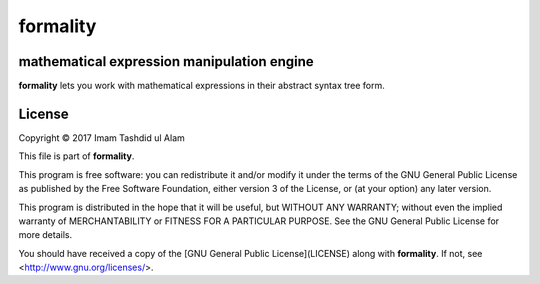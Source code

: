 formality
=========

mathematical expression manipulation engine
-------------------------------------------

.. image:: https://img.shields.io/pypi/v/formality.svg
    :target: https://pypi.python.org/pypi/formality
    :alt: Latest PyPI version

.. image:: https://travis-ci.org/uchchwhash/formality.png
   :target: https://travis-ci.org/uchchwhash/formality
   :alt: Latest Travis CI build status

**formality** lets you work with mathematical expressions in their
abstract syntax tree form.

License
-------
Copyright © 2017 Imam Tashdid ul Alam

This file is part of **formality**.

This program is free software: you can redistribute it and/or modify
it under the terms of the GNU General Public License as published by
the Free Software Foundation, either version 3 of the License, or
(at your option) any later version.

This program is distributed in the hope that it will be useful,
but WITHOUT ANY WARRANTY; without even the implied warranty of
MERCHANTABILITY or FITNESS FOR A PARTICULAR PURPOSE.  See the
GNU General Public License for more details.

You should have received a copy of the 
[GNU General Public License](LICENSE) along with **formality**.  
If not, see <http://www.gnu.org/licenses/>.

